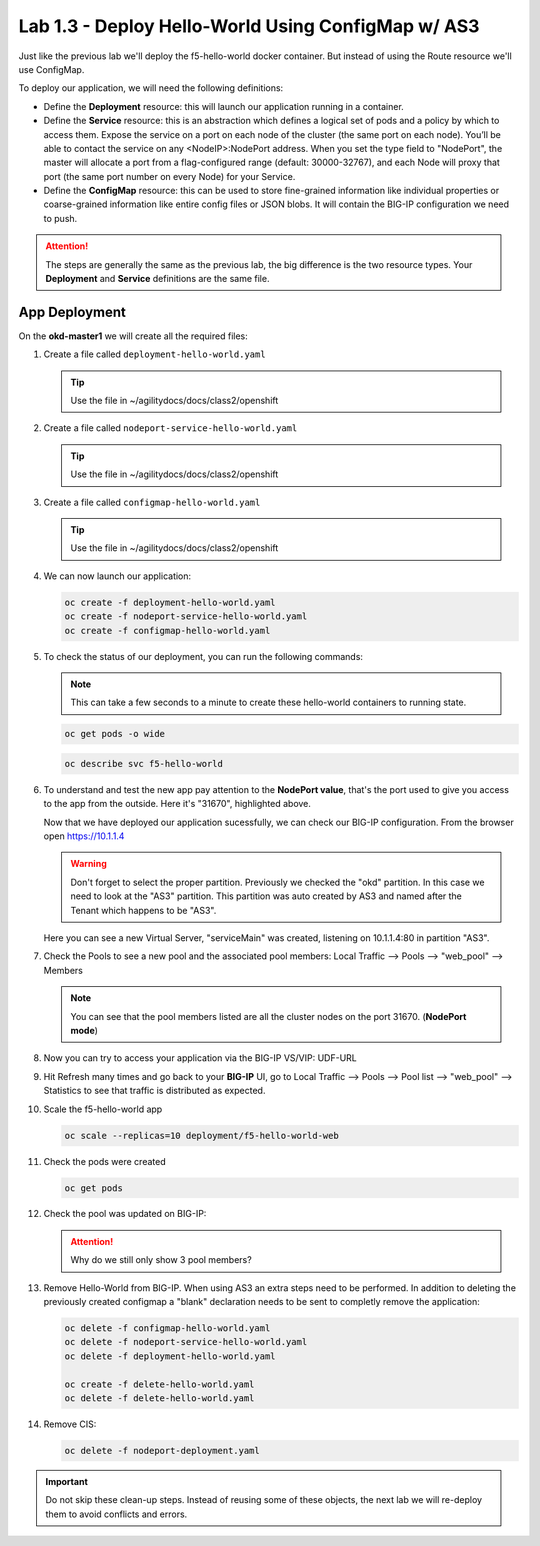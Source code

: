 Lab 1.3 - Deploy Hello-World Using ConfigMap w/ AS3
===================================================

Just like the previous lab we'll deploy the f5-hello-world docker container.
But instead of using the Route resource we'll use ConfigMap.

To deploy our application, we will need the following definitions:

- Define the **Deployment** resource: this will launch our application running
  in a container.

- Define the **Service** resource: this is an abstraction which defines a
  logical set of pods and a policy by which to access them. Expose the service
  on a port on each node of the cluster (the same port on each node). You’ll
  be able to contact the service on any <NodeIP>:NodePort address. When you set
  the type field to "NodePort", the master will allocate a port from a
  flag-configured range (default: 30000-32767), and each Node will proxy that
  port (the same port number on every Node) for your Service.

- Define the **ConfigMap** resource: this can be used to store fine-grained
  information like individual properties or coarse-grained information like
  entire config files  or JSON blobs. It will contain the BIG-IP configuration
  we need to push.

.. attention:: The steps are generally the same as the previous lab, the big
   difference is the two resource types. Your **Deployment** and **Service**
   definitions are the same file.

App Deployment
--------------

On the **okd-master1** we will create all the required files:

#. Create a file called ``deployment-hello-world.yaml``

   .. tip:: Use the file in ~/agilitydocs/docs/class2/openshift

   .. literalinclude:: ../openshift/deployment-hello-world.yaml
      :language: yaml
      :linenos:
      :emphasize-lines: 2,7,20

#. Create a file called ``nodeport-service-hello-world.yaml``

   .. tip:: Use the file in ~/agilitydocs/docs/class2/openshift

   .. literalinclude:: ../openshift/nodeport-service-hello-world.yaml
      :language: yaml
      :linenos:
      :emphasize-lines: 2,8-10,17

#. Create a file called ``configmap-hello-world.yaml``

   .. tip:: Use the file in ~/agilitydocs/docs/class2/openshift

   .. literalinclude:: ../openshift/configmap-hello-world.yaml
      :language: yaml
      :linenos:
      :emphasize-lines: 2,5,7,8,19,21,27,30,32

#. We can now launch our application:

   .. code-block:: bash

      oc create -f deployment-hello-world.yaml
      oc create -f nodeport-service-hello-world.yaml
      oc create -f configmap-hello-world.yaml
      
   .. image:: ../images/f5-okd-launch-configmap-app.png

#. To check the status of our deployment, you can run the following commands:

   .. note:: This can take a few seconds to a minute to create these
      hello-world containers to running state.

   .. code-block:: bash

      oc get pods -o wide

   .. image:: ../images/f5-hello-world-pods-configmap.png

   .. code-block:: bash

      oc describe svc f5-hello-world
        
   .. image:: ../images/f5-okd-check-app-definition-node.png

#. To understand and test the new app pay attention to the **NodePort value**,
   that's the port used to give you access to the app from the outside. Here
   it's "31670", highlighted above.

   Now that we have deployed our application sucessfully, we can check our
   BIG-IP configuration.  From the browser open https://10.1.1.4

   .. warning:: Don't forget to select the proper partition. Previously we
      checked the "okd" partition. In this case we need to look at
      the "AS3" partition. This partition was auto created by AS3 and named
      after the Tenant which happens to be "AS3".

   Here you can see a new Virtual Server, "serviceMain" was created,
   listening on 10.1.1.4:80 in partition "AS3".

   .. image:: ../images/f5-container-connector-check-app-bigipconfig-as3.png

#. Check the Pools to see a new pool and the associated pool members:
   Local Traffic --> Pools --> "web_pool" --> Members

   .. image:: ../images/f5-container-connector-check-app-web-pool.png

   .. note:: You can see that the pool members listed are all the cluster
      nodes on the port 31670. (**NodePort mode**)

#. Now you can try to access your application via the BIG-IP VS/VIP: UDF-URL

   .. image:: ../images/f5-container-connector-access-app.png

#. Hit Refresh many times and go back to your **BIG-IP** UI, go to Local
   Traffic --> Pools --> Pool list --> "web_pool" --> Statistics to see that
   traffic is distributed as expected.

   .. image:: ../images/f5-okd-check-app-bigip-stats-as3.png

#. Scale the f5-hello-world app

   .. code-block:: bash

      oc scale --replicas=10 deployment/f5-hello-world-web

#. Check the pods were created

   .. code-block:: bash

      oc get pods

   .. image:: ../images/f5-hello-world-pods-scale10.png

#. Check the pool was updated on BIG-IP:

   .. image:: ../images/f5-hello-world-pool-scale10-node-as3.png

   .. attention:: Why do we still only show 3 pool members?

#. Remove Hello-World from BIG-IP. When using AS3 an extra steps need to be
   performed. In addition to deleting the previously created configmap a
   "blank" declaration needs to be sent to completly remove the application:
   
   .. literalinclude:: ../openshift/delete-hello-world.yaml
      :language: yaml
      :linenos:
      :emphasize-lines: 2,19

   .. code-block:: bash

      oc delete -f configmap-hello-world.yaml
      oc delete -f nodeport-service-hello-world.yaml
      oc delete -f deployment-hello-world.yaml

      oc create -f delete-hello-world.yaml
      oc delete -f delete-hello-world.yaml

#. Remove CIS:

   .. code-block:: bash

      oc delete -f nodeport-deployment.yaml

.. important:: Do not skip these clean-up steps. Instead of reusing some of
   these objects, the next lab we will re-deploy them to avoid conflicts and
   errors.
